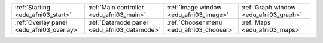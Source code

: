 .. list-table::
   :width: 100%
   :widths: 25 25 25 25
   :header-rows: 0

   * - :ref:`Starting <edu_afni03_start>` 
     - :ref:`Main controller <edu_afni03_main>`         
     - :ref:`Image window <edu_afni03_image>`    
     - :ref:`Graph window <edu_afni03_graph>`           
   * - :ref:`Overlay panel <edu_afni03_overlay>`        
     - :ref:`Datamode panel <edu_afni03_datamode>`      
     - :ref:`Chooser menu <edu_afni03_chooser>`         
     - :ref:`Maps <edu_afni03_maps>`         

